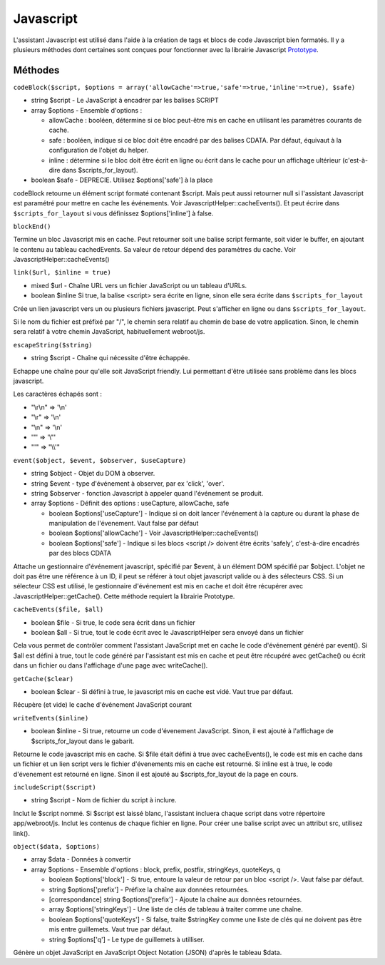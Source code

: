 Javascript
##########

L'assistant Javascript est utilisé dans l'aide à la création de tags et
blocs de code Javascript bien formatés. Il y a plusieurs méthodes dont
certaines sont conçues pour fonctionner avec la librairie Javascript
`Prototype <https://www.prototypejs.org>`_.

Méthodes
========

``codeBlock($script, $options = array('allowCache'=>true,'safe'=>true,'inline'=>true), $safe)``

-  string $script - Le JavaScript à encadrer par les balises SCRIPT
-  array $options - Ensemble d'options :

   -  allowCache : booléen, détermine si ce bloc peut-être mis en cache
      en utilisant les paramètres courants de cache.
   -  safe : booléen, indique si ce bloc doit être encadré par des
      balises CDATA. Par défaut, équivaut à la configuration de l'objet
      du helper.
   -  inline : détermine si le bloc doit être écrit en ligne ou écrit
      dans le cache pour un affichage ultérieur (c'est-à-dire dans
      $scripts\_for\_layout).

-  boolean $safe - DEPRECIE. Utilisez $options['safe'] à la place

codeBlock retourne un élément script formaté contenant $script. Mais
peut aussi retourner null si l'assistant Javascript est paramétré pour
mettre en cache les événements. Voir JavascriptHelper::cacheEvents(). Et
peut écrire dans ``$scripts_for_layout`` si vous définissez
$options['inline'] à false.

``blockEnd()``

Termine un bloc Javascript mis en cache. Peut retourner soit une balise
script fermante, soit vider le buffer, en ajoutant le contenu au tableau
cachedEvents. Sa valeur de retour dépend des paramètres du cache. Voir
JavascriptHelper::cacheEvents()

``link($url, $inline = true)``

-  mixed $url - Chaîne URL vers un fichier JavaScript ou un tableau
   d'URLs.
-  boolean $inline Si true, la balise <script> sera écrite en ligne,
   sinon elle sera écrite dans ``$scripts_for_layout``

Crée un lien javascript vers un ou plusieurs fichiers javascript. Peut
s'afficher en ligne ou dans ``$scripts_for_layout``.

Si le nom du fichier est préfixé par "/", le chemin sera relatif au
chemin de base de votre application. Sinon, le chemin sera relatif à
votre chemin JavaScript, habituellement webroot/js.

``escapeString($string)``

-  string $script - Chaîne qui nécessite d'être échappée.

Echappe une chaîne pour qu'elle soit JavaScript friendly. Lui permettant
d'être utilisée sans problème dans les blocs javascript.

Les caractères échapés sont :

-  "\\r\\n" => '\\n'
-  "\\r" => '\\n'
-  "\\n" => '\\n'
-  '"' => '\\"'
-  "'" => "\\\\'"

``event($object, $event, $observer, $useCapture)``

-  string $object - Objet du DOM à observer.
-  string $event - type d'événement à observer, par ex 'click', 'over'.
-  string $observer - fonction Javascript à appeler quand l'événement se
   produit.
-  array $options - Définit des options : useCapture, allowCache, safe

   -  boolean $options['useCapture'] - Indique si on doit lancer
      l'événement à la capture ou durant la phase de manipulation de
      l'évenement. Vaut false par défaut
   -  boolean $options['allowCache'] - Voir
      JavascriptHelper::cacheEvents()
   -  boolean $options['safe'] - Indique si les blocs <script /> doivent
      être écrits 'safely', c'est-à-dire encadrés par des blocs CDATA

Attache un gestionnaire d'événement javascript, spécifié par $event, à
un élément DOM spécifié par $object. L'objet ne doit pas être une
référence à un ID, il peut se référer à tout objet javascript valide ou
à des sélecteurs CSS. Si un sélecteur CSS est utilisé, le gestionnaire
d'événement est mis en cache et doit être récupérer avec
JavascriptHelper::getCache(). Cette méthode requiert la librairie
Prototype.

``cacheEvents($file, $all)``

-  boolean $file - Si true, le code sera écrit dans un fichier
-  boolean $all - Si true, tout le code écrit avec le JavascriptHelper
   sera envoyé dans un fichier

Cela vous permet de contrôler comment l'assistant JavaScript met en
cache le code d'événement généré par event(). Si $all est défini à true,
tout le code généré par l'assistant est mis en cache et peut être
récupéré avec getCache() ou écrit dans un fichier ou dans l'affichage
d'une page avec writeCache().

``getCache($clear)``

-  boolean $clear - Si défini à true, le javascript mis en cache est
   vidé. Vaut true par défaut.

Récupère (et vide) le cache d'événement JavaScript courant

``writeEvents($inline)``

-  boolean $inline - Si true, retourne un code d'évenement JavaScript.
   Sinon, il est ajouté à l'affichage de $scripts\_for\_layout dans le
   gabarit.

Retourne le code javascript mis en cache. Si $file était défini à true
avec cacheEvents(), le code est mis en cache dans un fichier et un lien
script vers le fichier d'évenements mis en cache est retourné. Si inline
est à true, le code d'évenement est retourné en ligne. Sinon il est
ajouté au $scripts\_for\_layout de la page en cours.

``includeScript($script)``

-  string $script - Nom de fichier du script à inclure.

Inclut le $script nommé. Si $script est laissé blanc, l'assistant
incluera chaque script dans votre répertoire app/webroot/js. Inclut les
contenus de chaque fichier en ligne. Pour créer une balise script avec
un attribut src, utilisez link().

``object($data, $options)``

-  array $data - Données à convertir
-  array $options - Ensemble d'options : block, prefix, postfix,
   stringKeys, quoteKeys, q

   -  boolean $options['block'] - Si true, entoure la valeur de retour
      par un bloc <script />. Vaut false par défaut.
   -  string $options['prefix'] - Préfixe la chaîne aux données
      retournées.
   -  [correspondance] string $options['prefix'] - Ajoute la chaîne aux
      données retournées.
   -  array $options['stringKeys'] - Une liste de clés de tableau à
      traiter comme une chaîne.
   -  boolean $options['quoteKeys'] - Si false, traite $stringKey comme
      une liste de clés qui ne doivent pas être mis entre guillemets.
      Vaut true par défaut.
   -  string $options['q'] - Le type de guillemets à utilliser.

Génère un objet JavaScript en JavaScript Object Notation (JSON) d'après
le tableau $data.
